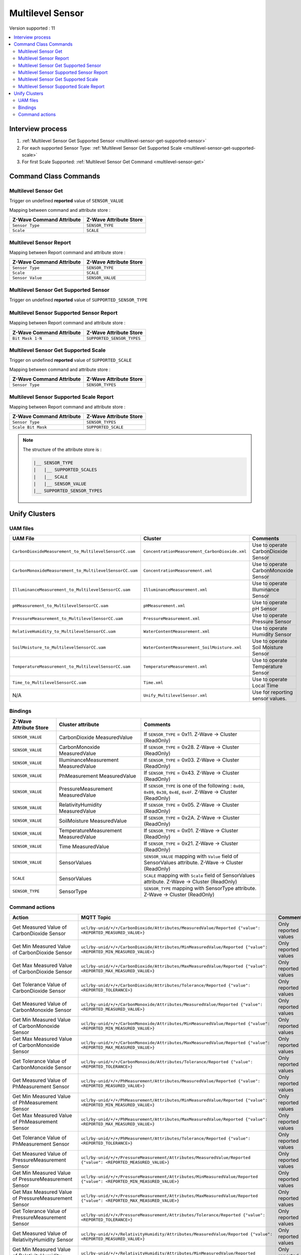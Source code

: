 Multilevel Sensor
=================

Version supported : 11

.. contents::
   :depth: 2
   :local:
   :backlinks: none


Interview process
*****************

#. :ref:`Multilevel Sensor Get Supported Sensor <multilevel-sensor-get-supported-sensor>`
#. For each supported Sensor Type: :ref:`Multilevel Sensor Get Supported Scale <multilevel-sensor-get-supported-scale>`
#. For first Scale Supported: :ref:`Multilevel Sensor Get Command <multilevel-sensor-get>`


Command Class Commands
**********************

.. _multilevel-sensor-get:

Multilevel Sensor Get
---------------------

Trigger on undefined **reported** value of ``SENSOR_VALUE``

Mapping between command and attribute store :

.. list-table:: 
  :header-rows: 1

  * - Z-Wave Command Attribute 
    - Z-Wave Attribute Store
  * - ``Sensor Type``
    - ``SENSOR_TYPE``
  * - ``Scale``
    - ``SCALE``

Multilevel Sensor Report
------------------------

Mapping between Report command and attribute store :

.. list-table:: 
  :header-rows: 1

  * - Z-Wave Command Attribute 
    - Z-Wave Attribute Store
  * - ``Sensor Type``
    - ``SENSOR_TYPE``
  * - ``Scale``
    - ``SCALE``
  * - ``Sensor Value``
    - ``SENSOR_VALUE``

.. _multilevel-sensor-get-supported-sensor:

Multilevel Sensor Get Supported Sensor
--------------------------------------

Trigger on undefined **reported** value of ``SUPPORTED_SENSOR_TYPE``

Multilevel Sensor Supported Sensor Report
-----------------------------------------

Mapping between Report command and attribute store :

.. list-table:: 
  :header-rows: 1

  * - Z-Wave Command Attribute 
    - Z-Wave Attribute Store
  * - ``Bit Mask 1-N``
    - ``SUPPORTED_SENSOR_TYPES``

.. _multilevel-sensor-get-supported-scale:

Multilevel Sensor Get Supported Scale
-------------------------------------

Trigger on undefined **reported** value of ``SUPPORTED_SCALE``

Mapping between command and attribute store :

.. list-table:: 
  :header-rows: 1

  * - Z-Wave Command Attribute 
    - Z-Wave Attribute Store
  * - ``Sensor Type``
    - ``SENSOR_TYPES``

Multilevel Sensor Supported Scale Report
----------------------------------------

Mapping between Report command and attribute store :

.. list-table:: 
  :header-rows: 1

  * - Z-Wave Command Attribute 
    - Z-Wave Attribute Store
  * - ``Sensor Type``
    - ``SENSOR_TYPES``
  * - ``Scale Bit Mask``
    - ``SUPPORTED_SCALE``

.. note:: 
    The structure of the attribute store is : 

    .. code:: text
        
        |__ SENSOR_TYPE
        |   |__ SUPPORTED_SCALES
        |   |__ SCALE
        |   |__ SENSOR_VALUE
        |__ SUPPORTED_SENSOR_TYPES



Unify Clusters
**************

UAM files
---------

.. list-table:: 
  :header-rows: 1

  * - UAM File
    - Cluster
    - Comments
  * - ``CarbonDioxideMeasurement_to_MultilevelSensorCC.uam``
    - ``ConcentrationMeasurement_CarbonDioxide.xml``
    - Use to operate CarbonDioxide Sensor
  * - ``CarbonMonoxideMeasurement_to_MultilevelSensorCC.uam``
    - ``ConcentrationMeasurement.xml``
    - Use to operate CarbonMonoxide Sensor
  * - ``IlluminanceMeasurement_to_MultilevelSensorCC.uam``
    - ``IlluminanceMeasurement.xml``
    - Use to operate Illuminance Sensor
  * - ``pHMeasurement_to_MultilevelSensorCC.uam``
    - ``pHMeasurement.xml``
    - Use to operate pH Sensor
  * - ``PressureMeasurement_to_MultilevelSensorCC.uam``
    - ``PressureMeasurement.xml``
    - Use to operate Pressure Sensor
  * - ``RelativeHumidity_to_MultilevelSensorCC.uam``
    - ``WaterContentMeasurement.xml``
    - Use to operate Humidity Sensor
  * - ``SoilMoisture_to_MultilevelSensorCC.uam``
    - ``WaterContentMeasurement_SoilMoisture.xml``
    - Use to operate Soil Moisture Sensor
  * - ``TemperatureMeasurement_to_MultilevelSensorCC.uam``
    - ``TemperatureMeasurement.xml``
    - Use to operate Temperature Sensor
  * - ``Time_to_MultilevelSensorCC.uam``
    - ``Time.xml``
    - Use to operate Local Time
  * - N/A
    - ``Unify_MultilevelSensor.xml``
    - Use for reporting sensor values. 

Bindings
--------

.. list-table:: 
  :header-rows: 1

  * - Z-Wave Attribute Store
    - Cluster attribute
    - Comments
  * - ``SENSOR_VALUE``
    - CarbonDioxide MeasuredValue
    - If ``SENSOR_TYPE`` = 0x11. Z-Wave -> Cluster (ReadOnly)
  * - ``SENSOR_VALUE``
    - CarbonMonoxide MeasuredValue
    - If ``SENSOR_TYPE`` = 0x28. Z-Wave -> Cluster (ReadOnly)
  * - ``SENSOR_VALUE``
    - IlluminanceMeasurement MeasuredValue
    - If ``SENSOR_TYPE`` = 0x03. Z-Wave -> Cluster (ReadOnly)
  * - ``SENSOR_VALUE``
    - PhMeasurement MeasuredValue
    - If ``SENSOR_TYPE`` = 0x43. Z-Wave -> Cluster (ReadOnly)
  * - ``SENSOR_VALUE``
    - PressureMeasurement MeasuredValue
    - If ``SENSOR_TYPE`` is one of the following :  ``0x08``, ``0x09``, ``0x38``, ``0x4E``, ``0x4F``. Z-Wave -> Cluster (ReadOnly)
  * - ``SENSOR_VALUE``
    - RelativityHumidity MeasuredValue
    - If ``SENSOR_TYPE`` = 0x05. Z-Wave -> Cluster (ReadOnly)
  * - ``SENSOR_VALUE``
    - SoilMoisture MeasuredValue
    - If ``SENSOR_TYPE`` = 0x2A. Z-Wave -> Cluster (ReadOnly)
  * - ``SENSOR_VALUE``
    - TemperatureMeasurement MeasuredValue
    - If ``SENSOR_TYPE`` = 0x01. Z-Wave -> Cluster (ReadOnly)
  * - ``SENSOR_VALUE``
    - Time MeasuredValue
    - If ``SENSOR_TYPE`` = 0x21. Z-Wave -> Cluster (ReadOnly)
  * - ``SENSOR_VALUE``
    - SensorValues
    -  ``SENSOR_VALUE`` mapping with ``Value`` field of SensorValues attribute. Z-Wave -> Cluster (ReadOnly)
  * - ``SCALE``
    - SensorValues 
    - ``SCALE`` mapping with ``Scale`` field of SensorValues attribute. Z-Wave -> Cluster (ReadOnly)
  * - ``SENSOR_TYPE``
    - SensorType 
    - ``SENSOR_TYPE`` mapping with SensorType attribute. Z-Wave -> Cluster (ReadOnly)

Command actions
---------------

.. list-table:: 
  :widths: 20 50 30
  :header-rows: 1

  * - Action
    - MQTT Topic
    - Comments
  * - Get Measured Value of CarbonDioxide Sensor
    - ``ucl/by-unid/+/+/CarbonDioxide/Attributes/MeasuredValue/Reported {"value": <REPORTED_MEASURED_VALUE>}``
    - Only reported values
  * - Get Min Measured Value of CarbonDioxide Sensor
    - ``ucl/by-unid/+/+/CarbonDioxide/Attributes/MinMeasuredValue/Reported {"value": <REPORTED_MIN_MEASURED_VALUE>}``
    - Only reported values
  * - Get Max Measured Value of CarbonDioxide Sensor
    - ``ucl/by-unid/+/+/CarbonDioxide/Attributes/MaxMeasuredValue/Reported {"value": <REPORTED_MAX_MEASURED_VALUE>}``
    - Only reported values
  * - Get Tolerance Value of CarbonDioxide Sensor
    - ``ucl/by-unid/+/+/CarbonDioxide/Attributes/Tolerance/Reported {"value": <REPORTED_TOLERANCE>}``
    - Only reported values
  * - Get Measured Value of CarbonMonoxide Sensor
    - ``ucl/by-unid/+/+/CarbonMonoxide/Attributes/MeasuredValue/Reported {"value": <REPORTED_MEASURED_VALUE>}``
    - Only reported values
  * - Get Min Measured Value of CarbonMonoxide Sensor
    - ``ucl/by-unid/+/+/CarbonMonoxide/Attributes/MinMeasuredValue/Reported {"value": <REPORTED_MIN_MEASURED_VALUE>}``
    - Only reported values
  * - Get Max Measured Value of CarbonMonoxide Sensor
    - ``ucl/by-unid/+/+/CarbonMonoxide/Attributes/MaxMeasuredValue/Reported {"value": <REPORTED_MAX_MEASURED_VALUE>}``
    - Only reported values
  * - Get Tolerance Value of CarbonMonoxide Sensor
    - ``ucl/by-unid/+/+/CarbonMonoxide/Attributes/Tolerance/Reported {"value": <REPORTED_TOLERANCE>}``
    - Only reported values
  * - Get Measured Value of PhMeasurement Sensor
    - ``ucl/by-unid/+/+/PhMeasurement/Attributes/MeasuredValue/Reported {"value": <REPORTED_MEASURED_VALUE>}``
    - Only reported values
  * - Get Min Measured Value of PhMeasurement Sensor
    - ``ucl/by-unid/+/+/PhMeasurement/Attributes/MinMeasuredValue/Reported {"value": <REPORTED_MIN_MEASURED_VALUE>}``
    - Only reported values
  * - Get Max Measured Value of PhMeasurement Sensor
    - ``ucl/by-unid/+/+/PhMeasurement/Attributes/MaxMeasuredValue/Reported {"value": <REPORTED_MAX_MEASURED_VALUE>}``
    - Only reported values
  * - Get Tolerance Value of PhMeasurement Sensor
    - ``ucl/by-unid/+/+/PhMeasurement/Attributes/Tolerance/Reported {"value": <REPORTED_TOLERANCE>}``
    - Only reported values
  * - Get Measured Value of PressureMeasurement Sensor
    - ``ucl/by-unid/+/+/PressureMeasurement/Attributes/MeasuredValue/Reported {"value": <REPORTED_MEASURED_VALUE>}``
    - Only reported values
  * - Get Min Measured Value of PressureMeasurement Sensor
    - ``ucl/by-unid/+/+/PressureMeasurement/Attributes/MinMeasuredValue/Reported {"value": <REPORTED_MIN_MEASURED_VALUE>}``
    - Only reported values
  * - Get Max Measured Value of PressureMeasurement Sensor
    - ``ucl/by-unid/+/+/PressureMeasurement/Attributes/MaxMeasuredValue/Reported {"value": <REPORTED_MAX_MEASURED_VALUE>}``
    - Only reported values
  * - Get Tolerance Value of PressureMeasurement Sensor
    - ``ucl/by-unid/+/+/PressureMeasurement/Attributes/Tolerance/Reported {"value": <REPORTED_TOLERANCE>}``
    - Only reported values
  * - Get Measured Value of RelativityHumidity Sensor
    - ``ucl/by-unid/+/+/RelativityHumidity/Attributes/MeasuredValue/Reported {"value": <REPORTED_MEASURED_VALUE>}``
    - Only reported values
  * - Get Min Measured Value of RelativityHumidity Sensor
    - ``ucl/by-unid/+/+/RelativityHumidity/Attributes/MinMeasuredValue/Reported {"value": <REPORTED_MIN_MEASURED_VALUE>}``
    - Only reported values
  * - Get Max Measured Value of RelativityHumidity Sensor
    - ``ucl/by-unid/+/+/RelativityHumidity/Attributes/MaxMeasuredValue/Reported {"value": <REPORTED_MAX_MEASURED_VALUE>}``
    - Only reported values
  * - Get Tolerance Value of RelativityHumidity Sensor
    - ``ucl/by-unid/+/+/RelativityHumidity/Attributes/Tolerance/Reported {"value": <REPORTED_TOLERANCE>}``
    - Only reported values
  * - Get Measured Value of SoilMoisture Sensor
    - ``ucl/by-unid/+/+/SoilMoisture/Attributes/MeasuredValue/Reported {"value": <REPORTED_MEASURED_VALUE>}``
    - Only reported values
  * - Get Min Measured Value of SoilMoisture Sensor
    - ``ucl/by-unid/+/+/SoilMoisture/Attributes/MinMeasuredValue/Reported {"value": <REPORTED_MIN_MEASURED_VALUE>}``
    - Only reported values
  * - Get Max Measured Value of SoilMoisture Sensor
    - ``ucl/by-unid/+/+/SoilMoisture/Attributes/MaxMeasuredValue/Reported {"value": <REPORTED_MAX_MEASURED_VALUE>}``
    - Only reported values
  * - Get Tolerance Value of SoilMoisture Sensor
    - ``ucl/by-unid/+/+/SoilMoisture/Attributes/Tolerance/Reported {"value": <REPORTED_TOLERANCE>}``
    - Only reported values
  * - Get Measured Value of TemperatureMeasurement Sensor
    - ``ucl/by-unid/+/+/TemperatureMeasurement/Attributes/MeasuredValue/Reported {"value": <REPORTED_MEASURED_VALUE>}``
    - Only reported values
  * - Get Min Measured Value of TemperatureMeasurement Sensor
    - ``ucl/by-unid/+/+/TemperatureMeasurement/Attributes/MinMeasuredValue/Reported {"value": <REPORTED_MIN_MEASURED_VALUE>}``
    - Only reported values
  * - Get Max Measured Value of TemperatureMeasurement Sensor
    - ``ucl/by-unid/+/+/TemperatureMeasurement/Attributes/MaxMeasuredValue/Reported {"value": <REPORTED_MAX_MEASURED_VALUE>}``
    - Only reported values
  * - Get Tolerance Value of TemperatureMeasurement Sensor
    - ``ucl/by-unid/+/+/TemperatureMeasurement/Attributes/Tolerance/Reported {"value": <REPORTED_TOLERANCE>}``
    - Only reported values
  * - Get Local Time
    - ``ucl/by-unid/+/+/Time/Attributes/LocalTime/Reported { "value": <REPORTED_LOCAL_TIME>}``
    - Only reported values
  * - Report sensor values
    - ``ucl/by-unid/+/+/<SensorType>/MultilevelSensor/Attributes/SensorValues/Reported {"value": {"Scale": <SCALE> ,"Value": <SENSOR_VALUE>}}``
    - Only reported values